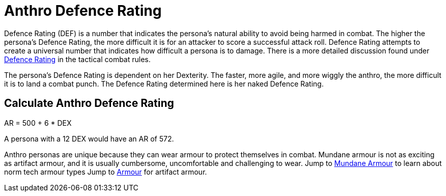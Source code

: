 = Anthro Defence Rating

Defence Rating (DEF) is a number that indicates the persona's natural ability to avoid being harmed in combat.
The higher the persona's Defence Rating, the more difficult it is for an attacker to score a successful attack roll.
Defence Rating attempts to create a universal number that indicates how difficult a persona is to damage. 
There is a more detailed discussion found under xref:roll_playing_system:CH29_Armour_Rating.adoc[Defence Rating,window=_blank] in the tactical combat rules. 

The persona's Defence Rating is dependent on her Dexterity. 
The faster, more agile, and more wiggly the anthro, the more difficult it is to land a combat punch.
The Defence Rating determined here is her naked Defence Rating. 

== Calculate Anthro Defence Rating
// tag::Anthro_AR[]
.AR = 500 + 6 * DEX
****
A persona with a 12 DEX would have an AR of 572.
****
// end::Anthro_AR[]

Anthro personas are unique because they can wear armour to protect themselves in combat.
Mundane armour is not as exciting as artifact armour, and it is usually cumbersome, uncomfortable and challenging to wear.
Jump to xref:roll_playing_system:CH24_Mundane_Equipment.adoc#_armour[Mundane Armour,window=_blank] to learn about norm tech armour types
Jump to xref:hardware:CH42_Armour.adoc[Armour,window=_blank] for artifact armour. 